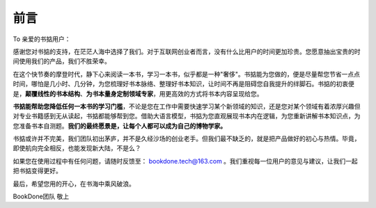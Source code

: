 前言
=====

To 亲爱的书掂用户：

感谢您对书掂的支持，在茫茫人海中选择了我们。对于互联网创业者而言，没有什么比用户的时间更加珍贵。您愿意抽出宝贵的时间使用我们的产品，我们不胜荣幸。

在这个快节奏的摩登时代，静下心来阅读一本书，学习一本书，似乎都是一种"奢侈"。书掂能为您做的，便是尽量帮您节省一点点时间，哪怕是几小时、几分钟，为您梳理好书本脉络、整理好书本知识，让时间不再是阻碍您自我提升的绊脚石。书掂的初衷便是，**颠覆线性的书本结构**、**为书本量身定制领域专家**，用更高效的方式将书本内容呈现给您。

**书掂能帮助您降低任何一本书的学习门槛**，不论是您在工作中需要快速学习某个新领域的知识，还是您对某个领域有着浓厚兴趣但对专业书籍感到无从读起，书掂都能够帮到您。借助大语言模型，书掂为您直观展现书本内在逻辑，为您重新讲解书本知识点，为您准备书本自测题。**我们的最终愿景是，让每个人都可以成为自己的博物学家。**

书掂或许并不完美，我们团队初出茅庐，并不是久经沙场的创业老手。但我们最不缺乏的，就是把产品做好的初心与热情。毕竟，即使航向完全相反，也能发现新大陆，不是么？

如果您在使用过程中有任何问题，请随时反馈至： bookdone.tech@163.com 。我们重视每一位用户的意见与建议，让我们一起把书掂变得更好。

最后，希望您用的开心，在书海中乘风破浪。

BookDone团队 敬上

